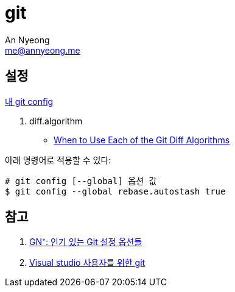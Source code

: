 = git
An Nyeong <me@annyeong.me>
:description:
:keywords:
:created_at: 2024-02-19 15:29:52

== 설정

https://github.com/nyeong/.dotfiles/blob/main/git/config[내 git config]

. diff.algorithm
* https://luppeng.wordpress.com/2020/10/10/when-to-use-each-of-the-git-diff-algorithms/[When to Use Each of the Git Diff Algorithms]

아래 명령어로 적용할 수 있다:

[source, bash]
----
# git config [--global] 옵션 값
$ git config --global rebase.autostash true
----


[bibliography]
== 참고

. https://news.hada.io/topic?id=13405[GN⁺: 인기 있는 Git 설정 옵션들]
. https://wikidocs.net/book/7060[Visual studio 사용자를 위한 git]
